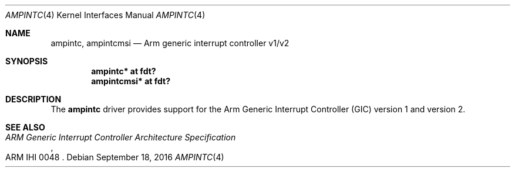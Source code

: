 .\"	$OpenBSD: ampintc.4,v 1.1 2016/09/18 07:03:37 jsg Exp $
.\"
.\" Copyright (c) 2016 Jonathan Gray <jsg@openbsd.org>
.\"
.\" Permission to use, copy, modify, and distribute this software for any
.\" purpose with or without fee is hereby granted, provided that the above
.\" copyright notice and this permission notice appear in all copies.
.\"
.\" THE SOFTWARE IS PROVIDED "AS IS" AND THE AUTHOR DISCLAIMS ALL WARRANTIES
.\" WITH REGARD TO THIS SOFTWARE INCLUDING ALL IMPLIED WARRANTIES OF
.\" MERCHANTABILITY AND FITNESS. IN NO EVENT SHALL THE AUTHOR BE LIABLE FOR
.\" ANY SPECIAL, DIRECT, INDIRECT, OR CONSEQUENTIAL DAMAGES OR ANY DAMAGES
.\" WHATSOEVER RESULTING FROM LOSS OF USE, DATA OR PROFITS, WHETHER IN AN
.\" ACTION OF CONTRACT, NEGLIGENCE OR OTHER TORTIOUS ACTION, ARISING OUT OF
.\" OR IN CONNECTION WITH THE USE OR PERFORMANCE OF THIS SOFTWARE.
.\"
.Dd $Mdocdate: September 18 2016 $
.Dt AMPINTC 4 armv7
.Os
.Sh NAME
.Nm ampintc ,
.Nm ampintcmsi
.Nd Arm generic interrupt controller v1/v2
.Sh SYNOPSIS
.Cd "ampintc* at fdt?"
.Cd "ampintcmsi* at fdt?"
.Sh DESCRIPTION
The
.Nm
driver provides support for the Arm Generic Interrupt Controller (GIC)
version 1 and version 2.
.Sh SEE ALSO
.Rs
.%T ARM Generic Interrupt Controller Architecture Specification
.%N ARM IHI 0048
.Re
